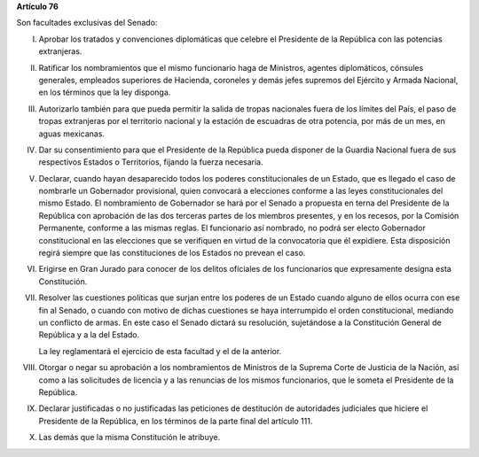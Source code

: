 **Artículo 76**

Son facultades exclusivas del Senado:

I. Aprobar los tratados y convenciones diplomáticas que celebre el
   Presidente de la República con las potencias extranjeras.

II. Ratificar los nombramientos que el mismo funcionario haga de
    Ministros, agentes diplomáticos, cónsules generales, empleados
    superiores de Hacienda, coroneles y demás jefes supremos del
    Ejército y Armada Nacional, en los términos que la ley disponga.

III. Autorizarlo también para que pueda permitir la salida de tropas
     nacionales fuera de los límites del País, el paso de tropas
     extranjeras por el territorio nacional y la estación de escuadras
     de otra potencia, por más de un mes, en aguas mexicanas.

IV. Dar su consentimiento para que el Presidente de la República pueda
    disponer de la Guardia Nacional fuera de sus respectivos Estados o
    Territorios, fijando la fuerza necesaria.

V. Declarar, cuando hayan desaparecido todos los poderes
   constitucionales de un Estado, que es llegado el caso de nombrarle un
   Gobernador provisional, quien convocará a elecciones conforme a las
   leyes constitucionales del mismo Estado. El nombramiento de
   Gobernador se hará por el Senado a propuesta en terna del Presidente
   de la República con aprobación de las dos terceras partes de los
   miembros presentes, y en los recesos, por la Comisión Permanente,
   conforme a las mismas reglas. El funcionario así nombrado, no podrá
   ser electo Gobernador constitucional en las elecciones que se
   verifiquen en virtud de la convocatoria que él expidiere. Esta
   disposición regirá siempre que las constituciones de los Estados no
   prevean el caso.

VI. Erigirse en Gran Jurado para conocer de los delitos oficiales de los
    funcionarios que expresamente designa esta Constitución.

VII. Resolver las cuestiones políticas que surjan entre los poderes de
     un Estado cuando alguno de ellos ocurra con ese fin al Senado, o
     cuando con motivo de dichas cuestiones se haya interrumpido el
     orden constitucional, mediando un conflicto de armas. En este caso
     el Senado dictará su resolución, sujetándose a la Constitución
     General de República y a la del Estado.

     La ley reglamentará el ejercicio de esta facultad y el de la
     anterior.

VIII. Otorgar o negar su aprobación a los nombramientos de Ministros de
      la Suprema Corte de Justicia de la Nación, así como a las
      solicitudes de licencia y a las renuncias de los mismos
      funcionarios, que le someta el Presidente de la República.

IX. Declarar justificadas o no justificadas las peticiones de
    destitución de autoridades judiciales que hiciere el Presidente de
    la República, en los términos de la parte final del artículo 111.

X. Las demás que la misma Constitución le atribuye.
